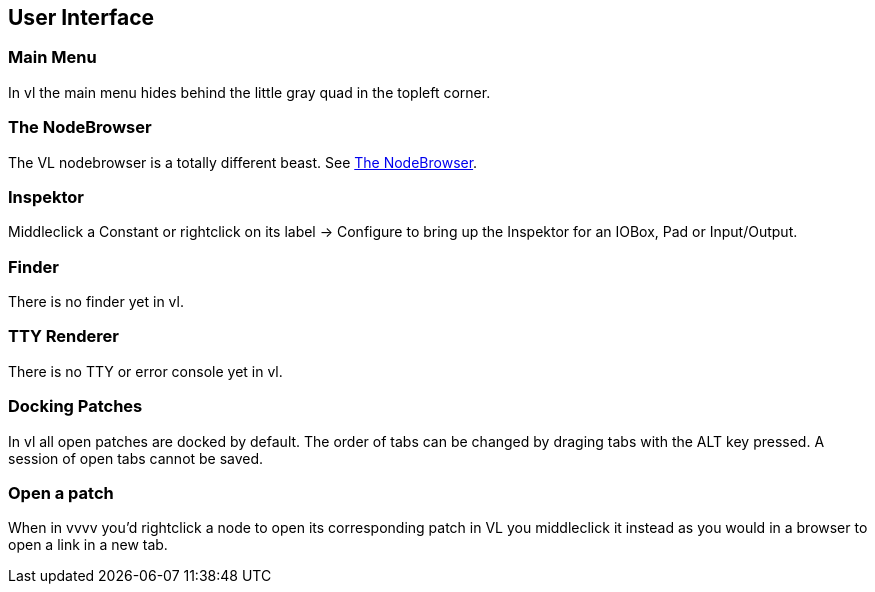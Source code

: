 == User Interface
=== Main Menu
In vl the main menu hides behind the little gray quad in the topleft corner. 

=== The NodeBrowser
The VL nodebrowser is a totally different beast. See link:reference/hde/the_nodebrowser.adoc[The NodeBrowser].

=== Inspektor
Middleclick a Constant or rightclick on its label -> Configure to bring up the Inspektor for an IOBox, Pad or Input/Output.

=== Finder
There is no finder yet in vl.

=== TTY Renderer
There is no TTY or error console yet in vl.

=== Docking Patches
In vl all open patches are docked by default. The order of tabs can be changed by draging tabs with the ALT key pressed. A session of open tabs cannot be saved.

=== Open a patch
When in vvvv you'd rightclick a node to open its corresponding patch in VL you middleclick it instead as you would in a browser to open a link in a new tab. 

